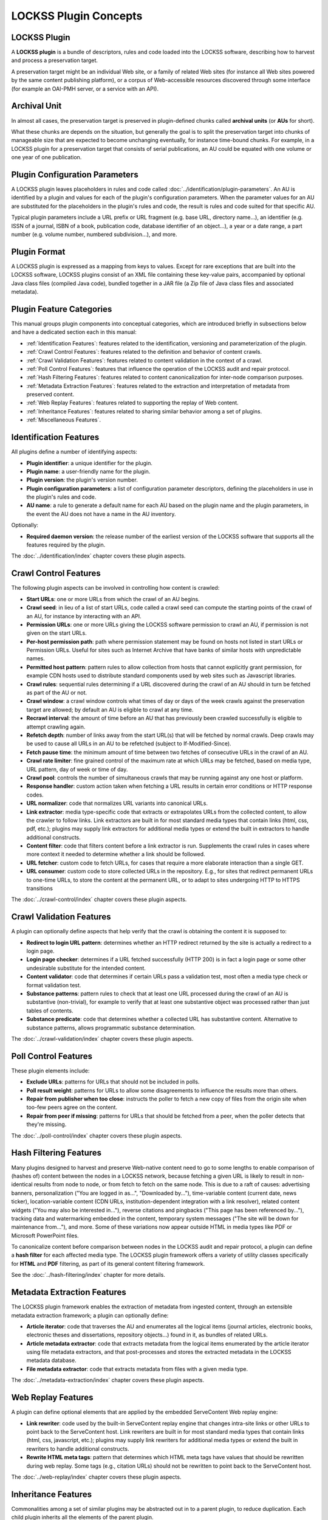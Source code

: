 ======================
LOCKSS Plugin Concepts
======================

-------------
LOCKSS Plugin
-------------

A **LOCKSS plugin** is a bundle of descriptors, rules and code loaded into the LOCKSS software, describing how to harvest and process a preservation target.

A preservation target might be an individual Web site, or a family of related Web sites (for instance all Web sites powered by the same content publishing platform), or a corpus of Web-accessible resources discovered through some interface (for example an OAI-PMH server, or a service with an API).

-------------
Archival Unit
-------------

In almost all cases, the preservation target is preserved in plugin-defined chunks called **archival units** (or **AUs** for short).

What these chunks are depends on the situation, but generally the goal is to split the preservation target into chunks of manageable size that are expected to become unchanging eventually, for instance time-bound chunks. For example, in a LOCKSS plugin for a preservation target that consists of serial publications, an AU could be equated with one volume or one year of one publication.

-------------------------------
Plugin Configuration Parameters
-------------------------------

A LOCKSS plugin leaves placeholders in rules and code called :doc:`../identification/plugin-parameters`. An AU is identified by a plugin and values for each of the plugin's configuration parameters. When the parameter values for an AU are substituted for the placeholders in the plugin's rules and code, the result is rules and code suited for that specific AU.

Typical plugin parameters include a URL prefix or URL fragment (e.g. base URL, directory name...), an identifier (e.g. ISSN of a journal, ISBN of a book, publication code, database identifier of an object...), a year or a date range, a part number (e.g. volume number, numbered subdivision...), and more.

-------------
Plugin Format
-------------

A LOCKSS plugin is expressed as a mapping from keys to values. Except for rare exceptions that are built into the LOCKSS software, LOCKSS plugins consist of an XML file containing these key-value pairs, accompanied by optional Java class files (compiled Java code), bundled together in a JAR file (a Zip file of Java class files and associated metadata).

-------------------------
Plugin Feature Categories
-------------------------

This manual groups plugin components into conceptual categories, which are introduced briefly in subsections below and have a dedicated section each in this manual:

*  :ref:`Identification Features`: features related to the identification, versioning and parameterization of the plugin.

*  :ref:`Crawl Control Features`: features related to the definition and behavior of content crawls.

*  :ref:`Crawl Validation Features`: features related to content validation in the context of a crawl.

*  :ref:`Poll Control Features`: features that influence the operation of the LOCKSS audit and repair protocol.

*  :ref:`Hash Filtering Features`: features related to content canonicalization for inter-node comparison purposes.

*  :ref:`Metadata Extraction Features`: features related to the extraction and interpretation of metadata from preserved content.

*  :ref:`Web Replay Features`: features related to supporting the replay of Web content.

*  :ref:`Inheritance Features`: features related to sharing similar behavior among a set of plugins.

*  :ref:`Miscellaneous Features`.

-----------------------
Identification Features
-----------------------

All plugins define a number of identifying aspects:

*  **Plugin identifier**: a unique identifier for the plugin.

*  **Plugin name**: a user-friendly name for the plugin.

*  **Plugin version**: the plugin's version number.

*  **Plugin configuration parameters**: a list of configuration parameter descriptors, defining the placeholders in use in the plugin's rules and code.

*  **AU name**: a rule to generate a default name for each AU based on the plugin name and the plugin parameters, in the event the AU does not have a name in the AU inventory.

Optionally:

*  **Required daemon version**: the release number of the earliest version of the LOCKSS software that supports all the features required by the plugin.

The :doc:`../identification/index` chapter covers these plugin aspects.

----------------------
Crawl Control Features
----------------------

The following plugin aspects can be involved in controlling how content is crawled:

*  **Start URLs**: one or more URLs from which the crawl of an AU begins.

*  **Crawl seed**: in lieu of a list of start URLs, code called a crawl seed can compute the starting points of the crawl of an AU, for instance by interacting with an API.

*  **Permission URLs**: one or more URLs giving the LOCKSS software permission to crawl an AU, if permission is not given on the start URLs.

*  **Per-host permission path**: path where permission statement may be found on hosts not listed in start URLs or Permission URLs. Useful for sites such as Internet Archive that have banks of similar hosts with unpredictable names.

*  **Permitted host pattern**: pattern rules to allow collection from hosts that cannot explicitly grant permission, for example CDN hosts used to distribute standard components used by web sites such as Javascript libraries.

*  **Crawl rules**: sequential rules determining if a URL discovered during the crawl of an AU should in turn be fetched as part of the AU or not.

*  **Crawl window**: a crawl window controls what times of day or days of the week crawls against the preservation target are allowed; by default an AU is eligible to crawl at any time.

*  **Recrawl interval**: the amount of time before an AU that has previously been crawled successfully is eligible to attempt crawling again.

*  **Refetch depth**: number of links away from the start URL(s) that will be fetched by normal crawls. Deep crawls may be used to cause all URLs in an AU to be refetched (subject to If-Modified-Since).

*  **Fetch pause time**: the minimum amount of time between two fetches of consecutive URLs in the crawl of an AU.

*  **Crawl rate limiter**: fine grained control of the maximum rate at which URLs may be fetched, based on media type, URL pattern, day of week or time of day.

*  **Crawl pool**: controls the number of simultaneous crawls that may be running against any one host or platform.

*  **Response handler**: custom action taken when fetching a URL results in certain error conditions or HTTP response codes.

*  **URL normalizer**: code that normalizes URL variants into canonical URLs.

*  **Link extractor**: media type-specific code that extracts or extrapolates URLs from the collected content, to allow the crawler to follow links. Link extractors are built in for most standard media types that contain links (html, css, pdf, etc.); plugins may supply link extractors for additional media types or extend the built in extractors to handle additional constructs.

*  **Content filter**: code that filters content before a link extractor is run. Supplements the crawl rules in cases where more context it needed to determine whether a link should be followed.

*  **URL fetcher**: custom code to fetch URLs, for cases that require a more elaborate interaction than a single GET.

*  **URL consumer**: custom code to store collected URLs in the repository.  E.g., for sites that redirect permanent URLs to one-time URLs, to store the content at the permanent URL, or to adapt to sites undergoing HTTP to HTTPS transitions

The :doc:`../crawl-control/index` chapter covers these plugin aspects.

-------------------------
Crawl Validation Features
-------------------------

A plugin can optionally define aspects that help verify that the crawl is obtaining the content it is supposed to:

*  **Redirect to login URL pattern**: determines whether an HTTP redirect returned by the site is actually a redirect to a login page.

*  **Login page checker**: determines if a URL fetched successfully (HTTP 200) is in fact a login page or some other undesirable substitute for the intended content.

*  **Content validator**: code that determines if certain URLs pass a validation test, most often a media type check or format validation test.

*  **Substance patterns**: pattern rules to check that at least one URL processed during the crawl of an AU is substantive (non-trivial), for example to verify that at least one substantive object was processed rather than just tables of contents.

*  **Substance predicate**: code that determines whether a collected URL has substantive content. Alternative to substance patterns, allows programmatic substance determination.

The :doc:`../crawl-validation/index` chapter covers these plugin aspects.

---------------------
Poll Control Features
---------------------

These plugin elements include:

*  **Exclude URLs**: patterns for URLs that should not be included in polls.

*  **Poll result weight**: patterns for URLs to allow some disagreements to influence the results more than others.

*  **Repair from publisher when too close**: instructs the poller to fetch a new copy of files from the origin site when too-few peers agree on the content.

*  **Repair from peer if missing**: patterns for URLs that should be fetched from a peer, when the poller detects that they're missing.

The :doc:`../poll-control/index` chapter covers these plugin aspects.

-----------------------
Hash Filtering Features
-----------------------

Many plugins designed to harvest and preserve Web-native content need to go to some lengths to enable comparison of (hashes of) content between the nodes in a LOCKSS network, because fetching a given URL is likely to result in non-identical results from node to node, or from fetch to fetch on the same node. This is due to a raft of causes: advertising banners, personalization ("You are logged in as...", "Downloaded by..."), time-variable content (current date, news ticker), location-variable content (CDN URLs, institution-dependent integration with a link resolver), related content widgets ("You may also be interested in..."), reverse citations and pingbacks ("This page has been referenced by..."), tracking data and watermarking embedded in the content, temporary system messages ("The site will be down for maintenance from..."), and more. Some of these variations now appear outside HTML in media types like PDF or Microsoft PowerPoint files.

To canonicalize content before comparison between nodes in the LOCKSS audit and repair protocol, a plugin can define a **hash filter** for each affected media type. The LOCKSS plugin framework offers a variety of utility classes specifically for **HTML** and **PDF** filtering, as part of its general content filtering framework.

See the :doc:`../hash-filtering/index` chapter for more details.

----------------------------
Metadata Extraction Features
----------------------------

The LOCKSS plugin framework enables the extraction of metadata from ingested content, through an extensible metadata extraction framework; a plugin can optionally define:

*  **Article iterator**: code that traverses the AU and enumerates all the logical items (journal articles, electronic books, electronic theses and dissertations, repository objects...) found in it, as bundles of related URLs.

*  **Article metadata extractor**: code that extracts metadata from the logical items enumerated by the article iterator using file metadata extractors, and that post-processes and stores the extracted metadata in the LOCKSS metadata database.

*  **File metadata extractor**: code that extracts metadata from files with a given media type.

The :doc:`../metadata-extraction/index` chapter covers these plugin aspects.

-------------------
Web Replay Features
-------------------

A plugin can define optional elements that are applied by the embedded ServeContent Web replay engine:

*  **Link rewriter**: code used by the built-in ServeContent replay engine that changes intra-site links or other URLs to point back to the ServeContent host. Link rewriters are built in for most standard media types that contain links (html, css, javascript, etc.); plugins may supply link rewriters for additional media types or extend the built in rewriters to handle additional constructs.

*  **Rewrite HTML meta tags**: pattern that determines which HTML meta tags have values that should be rewritten during web replay.  Some tags (e.g., citation URLs) should not be rewritten to point back to the ServeContent host.

The :doc:`../web-replay/index` chapter covers these plugin aspects.

--------------------
Inheritance Features
--------------------

Commonalities among a set of similar plugins may be abstracted out in to a parent plugin, to reduce duplication. Each child plugin inherits all the elements of the parent plugin.

*  **Parent plugin**: names the parent plugin from which this plugin should inherit elements.

*  **Parent plugin version**: the version number of the parent plugin, to guard against changed to a parent inadvertently changing the behavior of a child plugin.

The :doc:`../inheritance/index` chapter covers these plugin aspects.

----------------------
Miscellaneous Features
----------------------

*  **Feature version map**: associates version strings with several of the plugin elements. For polling-related elements such as hash filters, the version is used to determine which other peers a peer may invite into polls - the plugin's polling version must be the same across all peers participating in a poll. For metadata extractors and substance checker patterns, the version is used to detect when a change in the plugin may require content to be reprocessed.

*  **Feature URLs**: provides information to allow the Open URL resolver to locate articles, issue ToCs, etc.

*  **Bulk content**: declares that the AUs managed by the plugin are not organized semantically (e.g, they may span publications). Affects metadata extraction.

*  **Archive file types**: specifying the types of archive files (zip, tar, etc.) in this plugin's AUs whose members will be individually accessible. Usually used with bulk content plugins to index metadata for archive members.

*  **AU config user message**: text displayed when a user adds one or more AUs managed by this plugin. Typically used when a site requires crawlers to register with them.

*  **Plugin notes**: commentary displayed along with a plugin's definition in the UI.

-------------------
Minimalistic Plugin
-------------------

A simple plugin will likely have at minimum:

*  Identifying aspects, including configuration parameters.

*  Start URLs, and optionally permission URLs.

*  Crawl rules.

If extracting metadata from the preserved content into the LOCKSS metadata database is desired, the plugin will also need:

*  Metadata extraction elements, including an article iterator.

If the preserved content consists of non-static HTML Web pages, it will likely need:

*  Hash filters.

Use of other aspects is situation-dependent, varying in need based on characteristics and behavior of the preservation target. This manual gives some guidance about when certain components are needed and to what purpose.

------------------------------------------------------
Plugin Compatibility Between LOCKSS 1.x and LOCKSS 2.x
------------------------------------------------------

Conceptually, LOCKSS plugins are the same in the classic LOCKSS system (LOCKSS 1.x) and in the rearchitected LOCKSS system (LOCKSS 2.x), although future features will only be developed for the rearchitected LOCKSS system without being backported to the classic LOCKSS system, as the classic system becomes deprecated.
